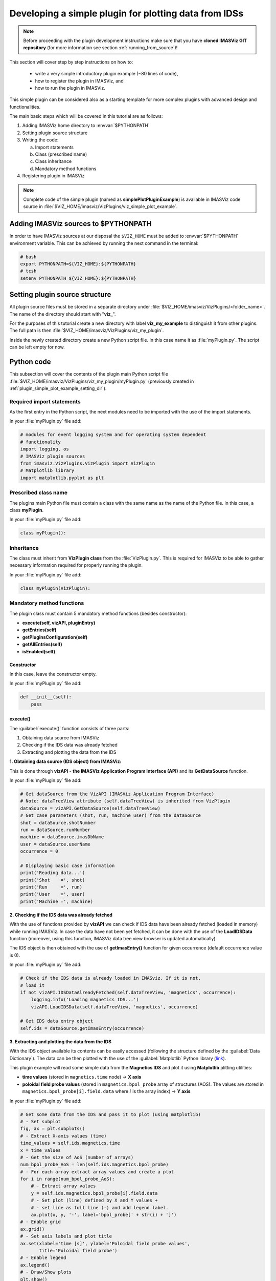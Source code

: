 .. _plugin_simple_plot_example:

Developing a simple plugin for plotting data from IDSs
======================================================

.. note::
    Before proceeding with the plugin development instructions make sure that
    you have **cloned IMASViz GIT repository** (for more information see section
    :ref:`running_from_source`)!

This section will cover step by step instructions on how to:

 - write a very simple introductory plugin example (~80 lines of code),
 - how to register the plugin in IMASViz, and
 - how to run the plugin in IMASViz.

This simple plugin can be considered also as a starting template for more
complex plugins with advanced design and functionalities.

The main basic steps which will be covered in this tutorial are as follows:

1. Adding IMASViz home directory to :envvar:`$PYTHONPATH`
2. Setting plugin source structure
3. Writing the code:

   a) Import statements
   b) Class (prescribed name)
   c) Class inheritance
   d) Mandatory method functions

4. Registering plugin in IMASViz

.. note::
    Complete code of the simple plugin (named as **simplePlotPluginExample**) is
    available in IMASViz code source in
    :file:`$VIZ_HOME/imasviz/VizPlugins/viz_simple_plot_example`.

Adding IMASViz sources to $PYTHONPATH
-------------------------------------

In order to have IMASViz sources at our disposal the ``$VIZ_HOME`` must be added
to :envvar:`$PYTHONPATH` environment variable. This can be achieved by running
the next command in the terminal:

.. code-block::

    # bash
    export PYTHONPATH=${VIZ_HOME}:${PYTHONPATH}
    # tcsh
    setenv PYTHONPATH ${VIZ_HOME}:${PYTHONPATH}

.. _plugin_simple_plot_example_setting_dir:

Setting plugin source structure
-------------------------------

All plugin source files must be stored in a separate directory under
:file:`$VIZ_HOME/imasviz/VizPlugins/<folder_name>`. The name of the directory
should start with "**viz_**".

For the purposes of this tutorial create a new directory with label
**viz_my_example** to distinguish it from other plugins. The full path is then
:file:`$VIZ_HOME/imasviz/VizPlugins/viz_my_plugin`.

Inside the newly created directory create a new Python script file. In this case
name it as :file:`myPlugin.py`. The script can be left empty for now.

Python code
-----------

This subsection will cover the contents of the plugin main Python script file
:file:`$VIZ_HOME/imasviz/VizPlugins/viz_my_plugin/myPlugin.py` (previously
created in :ref:`plugin_simple_plot_example_setting_dir`).

Required import statements
^^^^^^^^^^^^^^^^^^^^^^^^^^

As the first entry in the Python script, the next modules need to be imported
with the use of the import statements.

In your :file:`myPlugin.py` file add:

.. code-block:: python

    # modules for event logging system and for operating system dependent
    # functionality
    import logging, os
    # IMASViz plugin sources
    from imasviz.VizPlugins.VizPlugin import VizPlugin
    # Matplotlib library
    import matplotlib.pyplot as plt

Prescribed class name
^^^^^^^^^^^^^^^^^^^^^

The plugins main Python file must contain a class with the same name as the
name of the Python file. In this case, a class **myPlugin**.

In your :file:`myPlugin.py` file add:

.. code-block:: python

    class myPlugin():

Inheritance
^^^^^^^^^^^

The class must inherit from **VizPlugin class** from the :file:`VizPlugin.py`.
This is required for IMASViz to be able to gather necessary information
required for properly running the plugin.

In your :file:`myPlugin.py` file add:

.. code-block:: python

    class myPlugin(VizPlugin):

Mandatory method functions
^^^^^^^^^^^^^^^^^^^^^^^^^^

The plugin class must contain 5 mandatory method functions (besides constructor):

- **execute(self, vizAPI, pluginEntry)**
- **getEntries(self)**
- **getPluginsConfiguration(self)**
- **getAllEntries(self)**
- **isEnabled(self)**

Constructor
"""""""""""

In this case, leave the constructor empty.

In your :file:`myPlugin.py` file add:

.. code-block:: python

    def __init__(self):
        pass

execute()
"""""""""

The :guilabel:`execute()` function consists of three parts:

1. Obtaining data source from IMASViz
2. Checking if the IDS data was already fetched
3. Extracting and plotting the data from the IDS

**1. Obtaining data source (IDS object) from IMASViz:**

This is done through **vizAPI** - **the IMASViz Application Program Interface
(API)** and its **GetDataSource** function.

In your :file:`myPlugin.py` file add:

.. code-block:: python

    # Get dataSource from the VizAPI (IMASViz Application Program Interface)
    # Note: dataTreeView attribute (self.dataTreeView) is inherited from VizPlugin
    dataSource = vizAPI.GetDataSource(self.dataTreeView)
    # Get case parameters (shot, run, machine user) from the dataSource
    shot = dataSource.shotNumber
    run = dataSource.runNumber
    machine = dataSource.imasDbName
    user = dataSource.userName
    occurrence = 0

    # Displaying basic case information
    print('Reading data...')
    print('Shot    =', shot)
    print('Run     =', run)
    print('User    =', user)
    print('Machine =', machine)

**2. Checking if the IDS data was already fetched**

With the use of functions provided by **vizAPI** we can check if IDS data have been already fetched (loaded in memory) while running IMASViz.
In case the data have not been yet fetched, it can be done with the use of the
**LoadIDSData** function (moreover, using this function, IMASViz data
tree view browser is updated automatically).

The IDS object is then obtained with the use of **getImasEntry()** function
for given occurrence (default occurrence value is 0).

In your :file:`myPlugin.py` file add:

.. code-block:: python

    # Check if the IDS data is already loaded in IMASviz. If it is not,
    # load it
    if not vizAPI.IDSDataAlreadyFetched(self.dataTreeView, 'magnetics', occurrence):
        logging.info('Loading magnetics IDS...')
        vizAPI.LoadIDSData(self.dataTreeView, 'magnetics', occurrence)

    # Get IDS data entry object
    self.ids = dataSource.getImasEntry(occurrence)

**3. Extracting and plotting the data from the IDS**

With the IDS object available its contents can be easily accessed (following the
structure defined by the :guilabel:`Data Dictionary`). The data can be then
plotted with the use of the :guilabel:`Matplotlib` Python library
(`link <https://matplotlib.org/>`_).

This plugin example will read some simple data from the **Magnetics IDS**
and plot it using **Matplotlib** plitting utilities:

- **time values** (stored in ``magnetics.time`` node) -> **X axis**
- **poloidal field probe values** (stored in ``magnetics.bpol_probe`` array of
  structures (AOS). The values are stored in
  ``magnetics.bpol_probe[i].field.data`` where :math:`i` is the array index)
  -> **Y axis**

In your :file:`myPlugin.py` file add:

.. code-block:: python

    # Get some data from the IDS and pass it to plot (using matplotlib)
    # - Set subplot
    fig, ax = plt.subplots()
    # - Extract X-axis values (time)
    time_values = self.ids.magnetics.time
    x = time_values
    # - Get the size of AoS (number of arrays)
    num_bpol_probe_AoS = len(self.ids.magnetics.bpol_probe)
    # - For each array extract array values and create a plot
    for i in range(num_bpol_probe_AoS):
        # - Extract array values
        y = self.ids.magnetics.bpol_probe[i].field.data
        # - Set plot (line) defined by X and Y values +
        # - set line as full line (-) and add legend label.
        ax.plot(x, y, '-', label='bpol_probe[' + str(i) + ']')
    # - Enable grid
    ax.grid()
    # - Set axis labels and plot title
    ax.set(xlabel='time [s]', ylabel='Poloidal field probe values',
           title='Poloidal field probe')
    # - Enable legend
    ax.legend()
    # - Draw/Show plots
    plt.show()

getEntries()
""""""""""""

The :guilabel:`getEntries()` method function is returning available features provided by
the plugin for the current context. Each entry corresponds to a plugin functionality. An entry
is diplayed as a menu item in the 'plugins' menu. Zero or several entries can be returned by this
function depending on the current user selection. Association between an entry and a menu item
is performed by the function getAllEntries() described below.

In the example below, the getEntries() function returns 0 (this is the first entry since our plugin
example has only 1 functionality) only if the user has selected the magnetics IDS (since the plugin
is handling only data stored in **Magnetics IDS**). Otherwise, the function returns an empty list to indicate
that no functionality is available for the current selection.

In your :file:`myPlugin.py` file add:

.. code-block:: python

    def getEntries(self):
        if self.selectedTreeNode.getIDSName() == "magnetics":
            return [0]
        return []

getPluginsConfiguration()
"""""""""""""""""""""""""


The :guilabel:`getPluginsConfiguration()` method function provides additional
configurations to IMASViz. In this case no additional configurations are
required -> the function returns value **None**.

In your :file:`myPlugin.py` file add:

.. code-block:: python

    def getPluginsConfiguration(self):
        return None

getAllEntries()
"""""""""""""""

The :guilabel:`getAllEntries()` method function returns all possible entries (functionalities) provided by the plugin.
All or a subset of these entries may be available for the current user selection. This the goal of the
getEntries() function describes above to select the entries which can be diplayed to the user according to the
current data selection.
Each entry is associated to a menu item which will be shown in the plugins menu which is displayed to the user.

In your :file:`myPlugin.py` file add:

.. code-block:: python

    def getAllEntries(self):
        # Set a text which will be displayed in the pop-up menu as a menu item
        return [(0, 'My plugin...')]


isEnabled()
"""""""""""

Through the :guilabel:`isEnabled()` method function the custom plugin can be
either **enabled** (returns ``True``) or **disabled** (returns ``False``).

In your :file:`myPlugin.py` file add:

.. code-block:: python

    def isEnabled(self):
        return True

Full Python code
^^^^^^^^^^^^^^^^

Below is a full code in :file:`myPlugin.py` which is done by following the
steps in the previous subsections.

.. code-block:: python
    :caption: myPlugin.py
    :linenos:

    # modules for event logging system and for operating system dependent
    # functionality
    import logging, os
    # IMASViz plugin sources
    from imasviz.VizPlugins.VizPlugin import VizPlugin
    # Matplotlib library
    import matplotlib.pyplot as plt

    class myPlugin(VizPlugin):

        def __init__(self):
            pass

        def execute(self, vizAPI, pluginEntry):
            """Main plugin function.
            """

            # Get dataSource from the VizAPI (IMASViz Application Program Interface)
            # Note: instance of "self.datatreeView" is provided by the VizPlugins
            # through inheritance
            dataSource = vizAPI.GetDataSource(self.dataTreeView)
            # Get case parameters (shot, run, machine user) from the dataSource
            shot = dataSource.shotNumber
            run = dataSource.runNumber
            machine = dataSource.imasDbName
            user = dataSource.userName
            occurrence = 0

            # Check if the IDS data is already loaded in IMASviz. If it is not,
            # load it
            if not vizAPI.IDSDataAlreadyFetched(self.dataTreeView, 'magnetics', occurrence):
                logging.info('Loading magnetics IDS...')
                vizAPI.LoadIDSData(self.dataTreeView, 'magnetics', occurrence)

            # Get IDS
            self.ids = dataSource.getImasEntry(occurrence)

            # Displaying basic information
            print('Reading data...')
            print('Shot    =', shot)
            print('Run     =', run)
            print('User    =', user)
            print('Machine =', machine)

            # Get some data from the IDS and pass it to plot (using matplotlib)
            # - Set subplot
            fig, ax = plt.subplots()
            # - Extract X-axis values (time)
            time_values = self.ids.magnetics.time
            x = time_values
            # - Get the size of AoS (number of arrays)
            num_bpol_probe_AoS = len(self.ids.magnetics.bpol_probe)
            # - For each array extract array values and create a plot
            for i in range(num_bpol_probe_AoS):
                # - Extract array values
                y = self.ids.magnetics.bpol_probe[i].field.data
                # - Set plot (line) defined by X and Y values +
                # - set line as full line (-) and add legend label.
                ax.plot(x, y, '-', label='bpol_probe[' + str(i) + ']')
            # - Enable grid
            ax.grid()
            # - Set axis labels and plot title
            ax.set(xlabel='time [s]', ylabel='Poloidal field probe values',
                   title='Poloidal field probe')
            # - Enable legend
            ax.legend()
            # - Draw/Show plots
            plt.show()

        def getEntries(self):
            if self.selectedTreeNode.getIDSName() == "magnetics":
                return [0]

        def getPluginsConfiguration(self):
            return None

        def getAllEntries(self):
            # Set a text which will be displayed in the pop-up menu
            return [(0, 'Magnetics overview (simple plot plugin example)...')]

        def isEnabled(self):
            return True

Registering plugin in IMASViz
^^^^^^^^^^^^^^^^^^^^^^^^^^^^^

In order to register the plugin in IMASViz, a single entry is required in the
top part of the :file:`$VIZ_HOME/imasviz/VizPlugins/VizPlugin.py` file.

In the :guilabel:`RegisteredPlugins` dictionary add key and corresponding value
relevant for your plugin, e.g. :kbd:`'myPlugin' : 'viz_my_plugin.myPlugin'`.

Here the key must match the **py. file** and **class name** while the
corresponding value must match :kbd:`'<plugin_source_path>.<py_file_name.py>'`.

In this case, it should look something like this:

.. code-block:: python
    :emphasize-lines: 9

    RegisteredPlugins = {'equilibriumcharts':'viz_equi.equilibriumcharts',
                         'ToFuPlugin':'viz_tofu.viz_tofu_plugin',
                         'SOLPS_UiPlugin': '',
                         'CompareFLT1DPlugin':'viz_tests.CompareFLT1DPlugin',
                         'viz_example_plugin':'viz_example_plugin.viz_example_plugin',
                         'example_UiPlugin': '',
                         'simplePlotPluginExample' : 'viz_simple_plot_example.simplePlotPluginExample',
                         'ETSpluginIMASViz' : 'viz_ETS.ETSpluginIMASViz',
                         'myPlugin' : 'viz_my_plugin.myPlugin'
                         }

Executing the custom plugin in IMASViz
^^^^^^^^^^^^^^^^^^^^^^^^^^^^^^^^^^^^^^

To run the plugin in IMASViz while in IMASViz session with opened IDS database,
in :guilabel:`tree view browser`:

- on the IDS previously specified in :guilabel:`getEntries()`
  method function (**Magnetics IDS**) either:

  - hold shift key + right-click on the tree node. A popup menu including the
    menu action (with label previously specified in
    :guilabel:`getAllEntries()`) will be shown, or

   .. figure:: images/IMASViz_simple_plot_example_plugin_menu_1.png
     :align: center
     :scale: 90%

     Popup menu on shift + right-click on **Magnetics IDS** showing the
     available action for executing the plugin.

  - just right-click on the tree node. A popup menu including the
    :guilabel:`Plugin` selection will be shown. Hovering on this selection will
    shown the menu action (with label previously specified in
    :guilabel:`getAllEntries()`).

   .. figure:: images/IMASViz_simple_plot_example_plugin_menu_2.png
     :align: center
     :scale: 80%

     Popup menu on right-click on **Magnetics IDS** showing the
     available action for executing the plugin.

- click on the menu action. The plugin will be executed and the results (plot)
  will be shown in a matplotlib plot window.

   .. figure:: images/IMASViz_simple_plot_example_plugin_result.png
     :align: center
     :scale: 80%

     The result of the simple plot plugin execution: plotted poloidal field
     probe values (all available signals).
